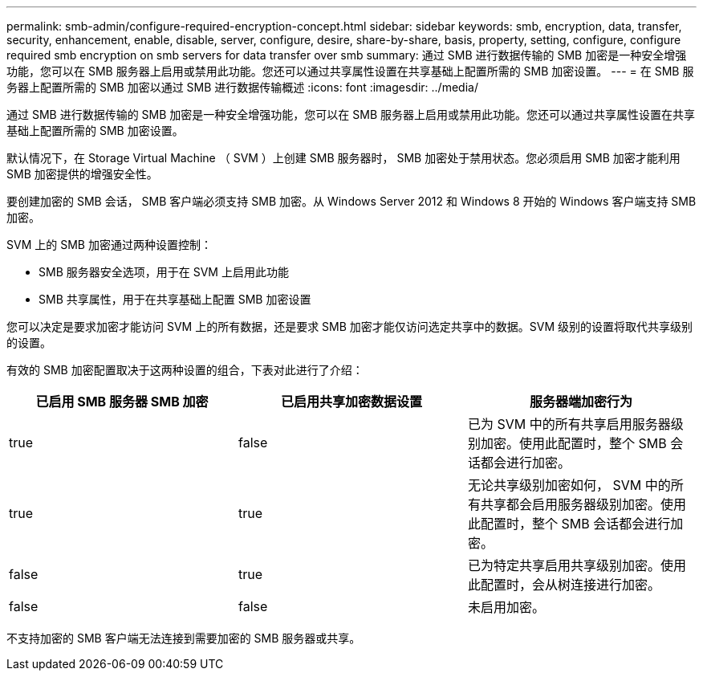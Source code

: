 ---
permalink: smb-admin/configure-required-encryption-concept.html 
sidebar: sidebar 
keywords: smb, encryption, data, transfer, security, enhancement, enable, disable, server, configure, desire, share-by-share, basis, property, setting, configure, configure required smb encryption on smb servers for data transfer over smb 
summary: 通过 SMB 进行数据传输的 SMB 加密是一种安全增强功能，您可以在 SMB 服务器上启用或禁用此功能。您还可以通过共享属性设置在共享基础上配置所需的 SMB 加密设置。 
---
= 在 SMB 服务器上配置所需的 SMB 加密以通过 SMB 进行数据传输概述
:icons: font
:imagesdir: ../media/


[role="lead"]
通过 SMB 进行数据传输的 SMB 加密是一种安全增强功能，您可以在 SMB 服务器上启用或禁用此功能。您还可以通过共享属性设置在共享基础上配置所需的 SMB 加密设置。

默认情况下，在 Storage Virtual Machine （ SVM ）上创建 SMB 服务器时， SMB 加密处于禁用状态。您必须启用 SMB 加密才能利用 SMB 加密提供的增强安全性。

要创建加密的 SMB 会话， SMB 客户端必须支持 SMB 加密。从 Windows Server 2012 和 Windows 8 开始的 Windows 客户端支持 SMB 加密。

SVM 上的 SMB 加密通过两种设置控制：

* SMB 服务器安全选项，用于在 SVM 上启用此功能
* SMB 共享属性，用于在共享基础上配置 SMB 加密设置


您可以决定是要求加密才能访问 SVM 上的所有数据，还是要求 SMB 加密才能仅访问选定共享中的数据。SVM 级别的设置将取代共享级别的设置。

有效的 SMB 加密配置取决于这两种设置的组合，下表对此进行了介绍：

|===
| 已启用 SMB 服务器 SMB 加密 | 已启用共享加密数据设置 | 服务器端加密行为 


 a| 
true
 a| 
false
 a| 
已为 SVM 中的所有共享启用服务器级别加密。使用此配置时，整个 SMB 会话都会进行加密。



 a| 
true
 a| 
true
 a| 
无论共享级别加密如何， SVM 中的所有共享都会启用服务器级别加密。使用此配置时，整个 SMB 会话都会进行加密。



 a| 
false
 a| 
true
 a| 
已为特定共享启用共享级别加密。使用此配置时，会从树连接进行加密。



 a| 
false
 a| 
false
 a| 
未启用加密。

|===
不支持加密的 SMB 客户端无法连接到需要加密的 SMB 服务器或共享。
